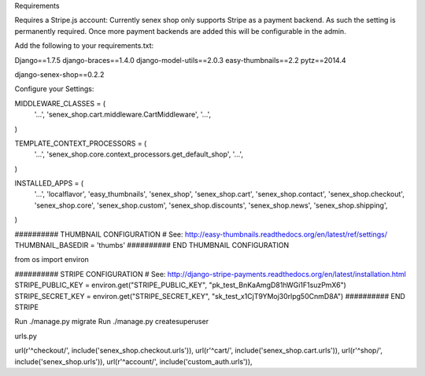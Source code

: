 Requirements

Requires a Stripe.js account: Currently senex shop only supports Stripe as a payment backend. As such the setting is permanently required. Once more payment backends are added this will be configurable in the admin.

Add the following to your requirements.txt:

Django==1.7.5
django-braces==1.4.0
django-model-utils==2.0.3
easy-thumbnails==2.2
pytz==2014.4

django-senex-shop==0.2.2

Configure your Settings:

MIDDLEWARE_CLASSES = (
    '...',
    'senex_shop.cart.middleware.CartMiddleware',
    '...',
)

TEMPLATE_CONTEXT_PROCESSORS = (
    '...',
    'senex_shop.core.context_processors.get_default_shop',
    '...',
)

INSTALLED_APPS = (
    '...',
    'localflavor',
    'easy_thumbnails',
    'senex_shop',
    'senex_shop.cart',
    'senex_shop.contact',
    'senex_shop.checkout',
    'senex_shop.core',
    'senex_shop.custom',
    'senex_shop.discounts',
    'senex_shop.news',
    'senex_shop.shipping',
)


########## THUMBNAIL CONFIGURATION
# See: http://easy-thumbnails.readthedocs.org/en/latest/ref/settings/
THUMBNAIL_BASEDIR = 'thumbs'
########## END THUMBNAIL CONFIGURATION




from os import environ


########## STRIPE CONFIGURATION
# See: http://django-stripe-payments.readthedocs.org/en/latest/installation.html
STRIPE_PUBLIC_KEY = environ.get("STRIPE_PUBLIC_KEY", "pk_test_BnKaAmgD81hWGi1F1suzPmX6")
STRIPE_SECRET_KEY = environ.get("STRIPE_SECRET_KEY", "sk_test_x1CjT9YMoj30rlpg50CnmD8A")
########## END STRIPE


Run ./manage.py migrate
Run ./manage.py createsuperuser


urls.py


url(r'^checkout/', include('senex_shop.checkout.urls')),
url(r'^cart/', include('senex_shop.cart.urls')),
url(r'^shop/', include('senex_shop.urls')),
url(r'^account/', include('custom_auth.urls')),